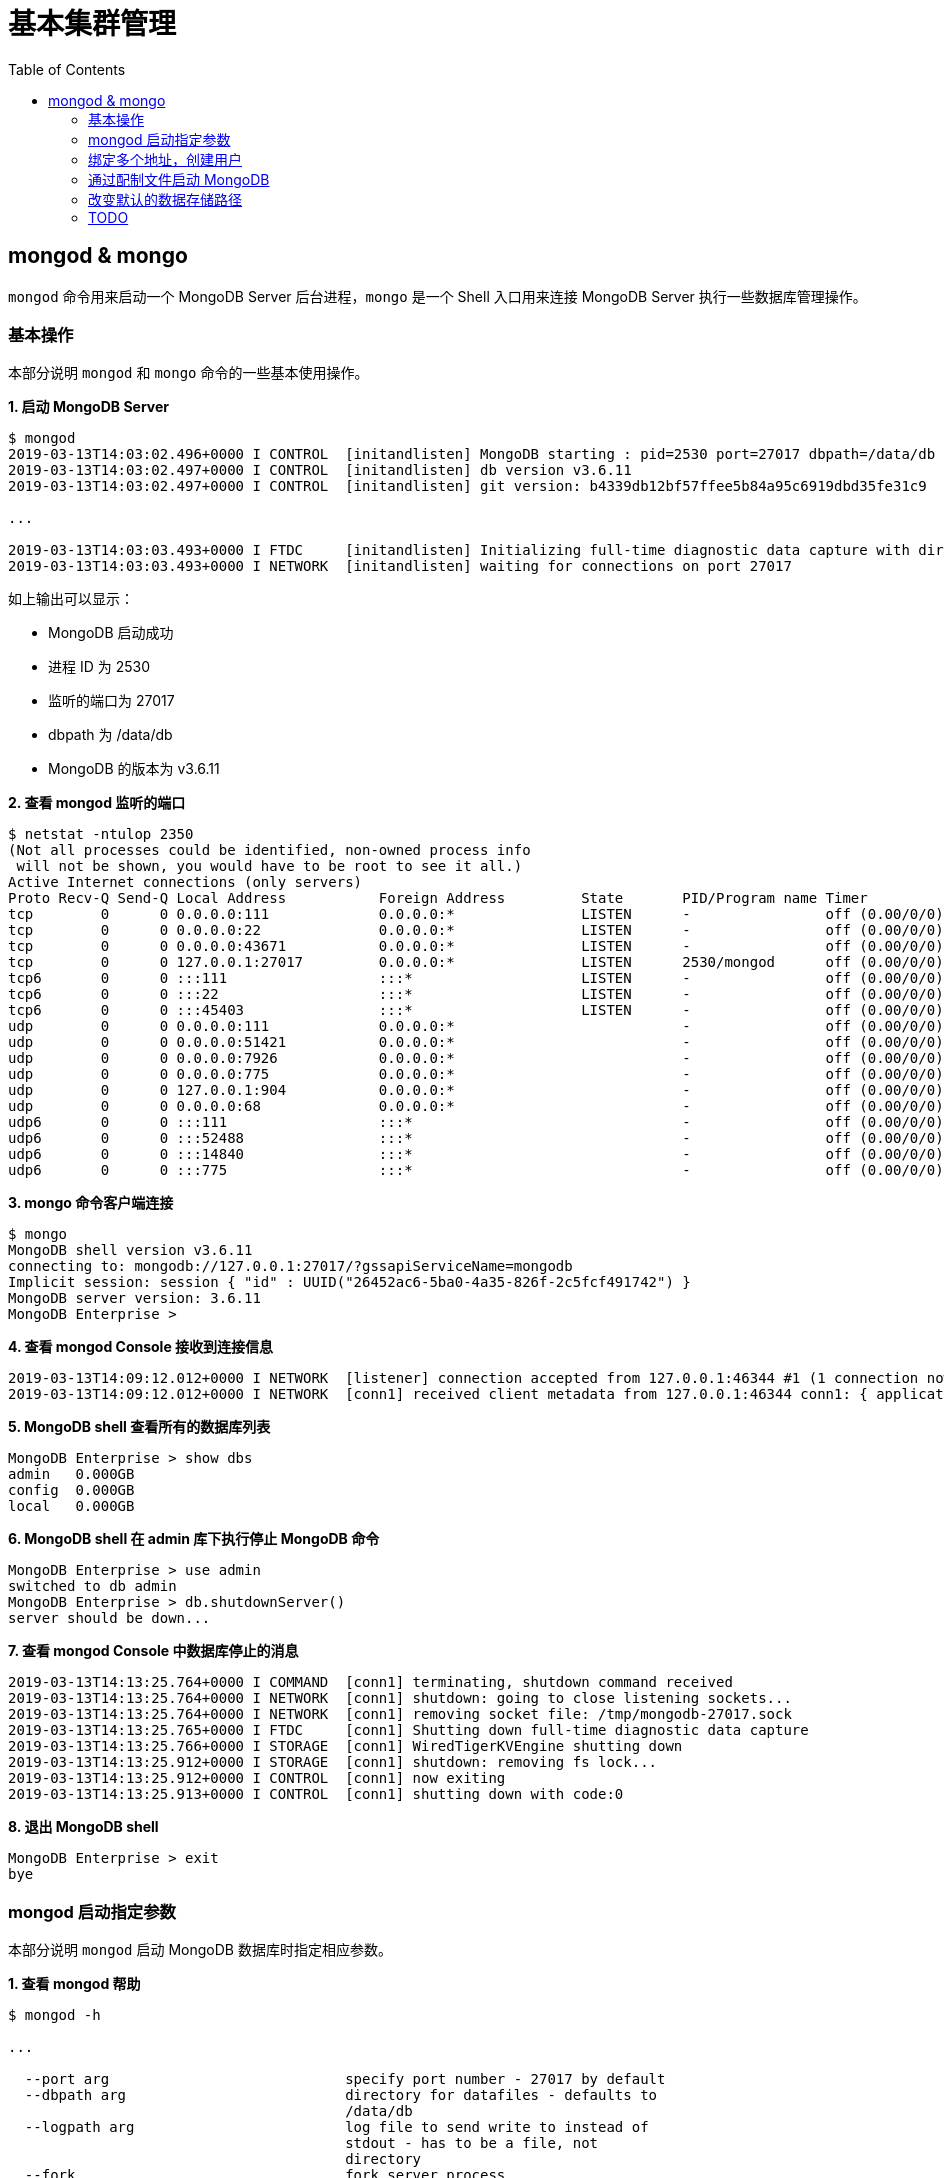 = 基本集群管理
:toc: manual

== mongod & mongo

`mongod` 命令用来启动一个 MongoDB Server 后台进程，`mongo` 是一个 Shell 入口用来连接 MongoDB Server 执行一些数据库管理操作。

=== 基本操作

本部分说明 `mongod` 和 `mongo` 命令的一些基本使用操作。

[source, text]
.*1. 启动 MongoDB Server*
----
$ mongod
2019-03-13T14:03:02.496+0000 I CONTROL  [initandlisten] MongoDB starting : pid=2530 port=27017 dbpath=/data/db 64-bit host=m103
2019-03-13T14:03:02.497+0000 I CONTROL  [initandlisten] db version v3.6.11
2019-03-13T14:03:02.497+0000 I CONTROL  [initandlisten] git version: b4339db12bf57ffee5b84a95c6919dbd35fe31c9

...

2019-03-13T14:03:03.493+0000 I FTDC     [initandlisten] Initializing full-time diagnostic data capture with directory '/data/db/diagnostic.data'
2019-03-13T14:03:03.493+0000 I NETWORK  [initandlisten] waiting for connections on port 27017
----

如上输出可以显示：

* MongoDB 启动成功
* 进程 ID 为 2530
* 监听的端口为 27017
* dbpath 为 /data/db
* MongoDB 的版本为 v3.6.11

[source, text]
.*2. 查看 mongod 监听的端口*
----
$ netstat -ntulop 2350
(Not all processes could be identified, non-owned process info
 will not be shown, you would have to be root to see it all.)
Active Internet connections (only servers)
Proto Recv-Q Send-Q Local Address           Foreign Address         State       PID/Program name Timer
tcp        0      0 0.0.0.0:111             0.0.0.0:*               LISTEN      -                off (0.00/0/0)
tcp        0      0 0.0.0.0:22              0.0.0.0:*               LISTEN      -                off (0.00/0/0)
tcp        0      0 0.0.0.0:43671           0.0.0.0:*               LISTEN      -                off (0.00/0/0)
tcp        0      0 127.0.0.1:27017         0.0.0.0:*               LISTEN      2530/mongod      off (0.00/0/0)
tcp6       0      0 :::111                  :::*                    LISTEN      -                off (0.00/0/0)
tcp6       0      0 :::22                   :::*                    LISTEN      -                off (0.00/0/0)
tcp6       0      0 :::45403                :::*                    LISTEN      -                off (0.00/0/0)
udp        0      0 0.0.0.0:111             0.0.0.0:*                           -                off (0.00/0/0)
udp        0      0 0.0.0.0:51421           0.0.0.0:*                           -                off (0.00/0/0)
udp        0      0 0.0.0.0:7926            0.0.0.0:*                           -                off (0.00/0/0)
udp        0      0 0.0.0.0:775             0.0.0.0:*                           -                off (0.00/0/0)
udp        0      0 127.0.0.1:904           0.0.0.0:*                           -                off (0.00/0/0)
udp        0      0 0.0.0.0:68              0.0.0.0:*                           -                off (0.00/0/0)
udp6       0      0 :::111                  :::*                                -                off (0.00/0/0)
udp6       0      0 :::52488                :::*                                -                off (0.00/0/0)
udp6       0      0 :::14840                :::*                                -                off (0.00/0/0)
udp6       0      0 :::775                  :::*                                -                off (0.00/0/0) 
----

[source, text]
.*3. mongo 命令客户端连接*
----
$ mongo
MongoDB shell version v3.6.11
connecting to: mongodb://127.0.0.1:27017/?gssapiServiceName=mongodb
Implicit session: session { "id" : UUID("26452ac6-5ba0-4a35-826f-2c5fcf491742") }
MongoDB server version: 3.6.11
MongoDB Enterprise > 
----

[source, text]
.*4. 查看 mongod Console 接收到连接信息*
----
2019-03-13T14:09:12.012+0000 I NETWORK  [listener] connection accepted from 127.0.0.1:46344 #1 (1 connection now open)
2019-03-13T14:09:12.012+0000 I NETWORK  [conn1] received client metadata from 127.0.0.1:46344 conn1: { application: { name: "MongoDB Shell" }, driver: { name: "MongoDB Internal Client", version: "3.6.11" }, os: { type: "Linux", name: "Ubuntu", architecture: "x86_64", version: "14.04" } } 
----

[source, text]
.*5. MongoDB shell 查看所有的数据库列表*
----
MongoDB Enterprise > show dbs
admin   0.000GB
config  0.000GB
local   0.000GB 
----

[source, text]
.*6. MongoDB shell 在 admin 库下执行停止 MongoDB 命令*
----
MongoDB Enterprise > use admin
switched to db admin
MongoDB Enterprise > db.shutdownServer()
server should be down...
----

[source, text]
.*7. 查看 mongod Console 中数据库停止的消息*
----
2019-03-13T14:13:25.764+0000 I COMMAND  [conn1] terminating, shutdown command received
2019-03-13T14:13:25.764+0000 I NETWORK  [conn1] shutdown: going to close listening sockets...
2019-03-13T14:13:25.764+0000 I NETWORK  [conn1] removing socket file: /tmp/mongodb-27017.sock
2019-03-13T14:13:25.765+0000 I FTDC     [conn1] Shutting down full-time diagnostic data capture
2019-03-13T14:13:25.766+0000 I STORAGE  [conn1] WiredTigerKVEngine shutting down
2019-03-13T14:13:25.912+0000 I STORAGE  [conn1] shutdown: removing fs lock...
2019-03-13T14:13:25.912+0000 I CONTROL  [conn1] now exiting
2019-03-13T14:13:25.913+0000 I CONTROL  [conn1] shutting down with code:0
----

[source, text]
.*8. 退出 MongoDB shell*
----
MongoDB Enterprise > exit
bye
----

=== mongod 启动指定参数

本部分说明 `mongod` 启动 MongoDB 数据库时指定相应参数。
 
[source, text]
.*1. 查看 mongod 帮助*
----
$ mongod -h

...

  --port arg                            specify port number - 27017 by default
  --dbpath arg                          directory for datafiles - defaults to 
                                        /data/db
  --logpath arg                         log file to send write to instead of 
                                        stdout - has to be a file, not 
                                        directory
  --fork                                fork server process
----

[source, text]
.*2. 创建一个本地目录*
----
$ mkdir first_mongod
----

[source, text]
.*3. 启动 MongoDB 并指定参数*
----
$ mongod --port 30000 --dbpath first_mongod/ --logpath first_mongod/mongod01.log --fork
about to fork child process, waiting until server is ready for connections.
forked process: 2750
child process started successfully, parent exiting
----

[source, text]
.*4. 查看运行进程*
----
$ ps -aux | grep mongo*
vagrant   2750  0.8  2.5 1105028 53100 ?       Sl   14:25   0:00 mongod --port 30000 --dbpath first_mongod/ --logpath first_mongod/mongod01.log --fork
----
[source, text]
.*5. 查看监听的端口*
----
$ netstat -ntulop | grep 2750
tcp        0      0 127.0.0.1:30000         0.0.0.0:*               LISTEN      2750/mongod      off (0.00/0/0)
----

[source, text]
.*6. mongo 命令客户端连接*
----
$ mongo --port 30000
MongoDB shell version v3.6.11
connecting to: mongodb://127.0.0.1:30000/?gssapiServiceName=mongodb
Implicit session: session { "id" : UUID("db4aa0de-5309-401a-bd64-1f60466a5acf") }
MongoDB server version: 3.6.11
----

[source, text]
.*7. Mongo Shell 命令行执行停止 MongoDB*
----
MongoDB Enterprise > use admin
switched to db admin
MongoDB Enterprise > db.shutdownServer()
server should be down...
----

[source, text]
.*8. 退出 MongoDB shell*
----
MongoDB Enterprise > exit
bye
----

=== 绑定多个地址，创建用户

本部分说明 `mongod` 启动 MongoDB 数据库时邦定多个 IP，并通过 `mongo` 命令创建一个管理账户。

[source, text]
.*1. 启动 MongoDB*
----
$ mongod --port 27000 --dbpath /data/db/ --bind_ip '192.168.103.100,localhost'
----

[source, text]
.*2. 查看运行的进程*
----
$ ps -ef | grep mongod
vagrant   2547  1959  7 23:35 pts/0    00:00:00 mongod --port 27000 --dbpath /data/db/ --bind_ip 192.168.103.100,localhost
----

[source, text]
.*3. 查看监听的端口*
----
$ netstat -antulop | grep 2547
tcp        0      0 127.0.0.1:27000         0.0.0.0:*               LISTEN      2547/mongod      off (0.00/0/0)
tcp        0      0 192.168.103.100:27000   0.0.0.0:*               LISTEN      2547/mongod      off (0.00/0/0)
----

[source, text]
.*4. 创建管理用户*
----
$ mongo admin --host localhost:27000 --eval '
  db.createUser({
    user: "kylin",
    pwd: "mongodb",
    roles: [
      {role: "root", db: "admin"}
    ]
  })
'
----

[source, text]
.*5. 使用新创建的用户连接数据库*
----
$ mongo kylin --host localhost:27000 
MongoDB shell version v3.6.11
connecting to: mongodb://localhost:27000/kylin?gssapiServiceName=mongodb
Implicit session: session { "id" : UUID("3b10edf4-5d3a-4831-a505-787298cdae34") }
MongoDB server version: 3.6.11
----

[source, text]
.*6. Mongo Shell 命令行执行停止 MongoDB*
----
MongoDB Enterprise > use admin
switched to db admin
MongoDB Enterprise > db.shutdownServer()
server should be down...
----

[source, text]
.*7. 退出 MongoDB shell*
----
MongoDB Enterprise > exit
bye
----

=== 通过配制文件启动 MongoDB

本部通过一个配制文件指定 `mongod` 启动时所需要的参数。

[source, text]
.*1. 创建 my-mongod.conf，内容如下*
----
storage:
  dbPath: /data/db/

net:
  port: 27000
  bindIp: localhost,192.168.103.100

security:
  authorization: enabled
----

[source, text]
.*2. 启动 MongoDB*
----
$ mongod --config my-mongod.conf
----

[source, text]
.*3. 查看运行的进程*
----
$ ps -ef | grep mongod
vagrant   2699  1959  0 23:48 pts/0    00:00:01 mongod --config my-mongod.conf
----

[source, text]
.*4. 查看监听的端口*
----
$ netstat -antulop | grep 2699
tcp        0      0 192.168.103.100:27000   0.0.0.0:*               LISTEN      2699/mongod      off (0.00/0/0)
tcp        0      0 127.0.0.1:27000         0.0.0.0:*               LISTEN      2699/mongod      off (0.00/0/0
---- 

[source, text]
.*5. Kill 停止运行的 mongod*
----
$ kill -9 2699
----

=== 改变默认的数据存储路径

本部分说明在 `mongod` 启动时指定一个额外的路径。

[source, text]
.*1. 创建一个路径*
----
$ sudo mkdir -p /var/mongodb/db/
----

[source, text]
.*2. 修改以上创建的路径为 vagrant 用户所有*
----
$ sudo chown vagrant:vagrant /var/mongodb/db/

$ ls -l /var/mongodb/
total 4
drwxr-xr-x 2 vagrant vagrant 4096 Mar 14 00:10 db
----

[source, text]
.*3. 创建 my-mongod.conf，内容如下*
----
storage:
  dbPath: /var/mongodb/db/

net:
  port: 27000
  bindIp: localhost,192.168.103.100

security:
  authorization: enabled
----

[source, text]
.*4. 启动 MongoDB*
----
$ mongod --config my-mongod.conf
----

[source, text]
.*5. 查看运行的进程*
----
$ ps -ef | grep mongod
vagrant   3257  1959  1 00:17 pts/0    00:00:00 mongod --config my-mongod.conf
----

[source, text]
.*6. 查看监听的端口*
----
$ netstat -antulop | grep 3257
tcp        0      0 192.168.103.100:27000   0.0.0.0:*               LISTEN      3257/mongod      off (0.00/0/0)
tcp        0      0 127.0.0.1:27000         0.0.0.0:*               LISTEN      3257/mongod      off (0.00/0/0)
----

[source, text]
.*7. 查看数据库文件*
----
$ ls -l /var/mongodb/db/
total 196
-rw------- 1 vagrant vagrant    45 Mar 14 00:17 WiredTiger
-rw------- 1 vagrant vagrant    21 Mar 14 00:17 WiredTiger.lock
-rw------- 1 vagrant vagrant  1103 Mar 14 00:19 WiredTiger.turtle
-rw------- 1 vagrant vagrant 57344 Mar 14 00:19 WiredTiger.wt
-rw------- 1 vagrant vagrant  4096 Mar 14 00:17 WiredTigerLAS.wt
-rw------- 1 vagrant vagrant 16384 Mar 14 00:18 _mdb_catalog.wt
-rw------- 1 vagrant vagrant 16384 Mar 14 00:18 collection-0--7654468380997166951.wt
-rw------- 1 vagrant vagrant 16384 Mar 14 00:18 collection-2--7654468380997166951.wt
-rw------- 1 vagrant vagrant  4096 Mar 14 00:17 collection-4--7654468380997166951.wt
drwx------ 2 vagrant vagrant  4096 Mar 14 00:20 diagnostic.data
-rw------- 1 vagrant vagrant 16384 Mar 14 00:18 index-1--7654468380997166951.wt
-rw------- 1 vagrant vagrant 16384 Mar 14 00:18 index-3--7654468380997166951.wt
-rw------- 1 vagrant vagrant  4096 Mar 14 00:17 index-5--7654468380997166951.wt
-rw------- 1 vagrant vagrant  4096 Mar 14 00:18 index-6--7654468380997166951.wt
drwx------ 2 vagrant vagrant  4096 Mar 14 00:17 journal
-rw------- 1 vagrant vagrant     5 Mar 14 00:17 mongod.lock
-rw------- 1 vagrant vagrant 16384 Mar 14 00:19 sizeStorer.wt
-rw------- 1 vagrant vagrant   114 Mar 14 00:17 storage.bson
----

[source, text]
.*8. mongo 命令客户端连接*
----
$ mongo admin --port 27000
MongoDB shell version v3.6.11
connecting to: mongodb://127.0.0.1:27000/admin?gssapiServiceName=mongodb
Implicit session: session { "id" : UUID("bf41ace1-63a6-4da1-af9f-c93882fdbcda") }
MongoDB server version: 3.6.11
MongoDB Enterprise > 
----

[source, text]
.*9. Mongo Shell 命令行执行停止 MongoDB*
----
MongoDB Enterprise > use admin
switched to db admin
MongoDB Enterprise > db.shutdownServer()
server should be down...
----

[source, text]
.*10. 退出 MongoDB shell*
----
MongoDB Enterprise > exit
bye
----

=== TODO

[source, text]
.**
----

----

[source, text]
.**
----

----

[source, text]
.**
----

----

[source, text]
.**
----

----

[source, text]
.**
----

----

[source, text]
.**
----

----

[source, text]
.**
----

----

[source, text]
.**
----

----

[source, text]
.**
----

----

[source, text]
.**
----

----

[source, text]
.**
----

----

